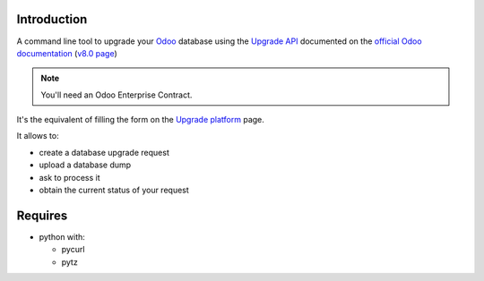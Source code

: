 
Introduction
------------

A command line tool to upgrade your `Odoo <https://www.odoo.com>`_ database
using the `Upgrade API <https://www.odoo.com/documentation/8.0/reference/upgrade_api.html>`_
documented on the `official Odoo documentation <https://www.odoo.com/documentation>`_ (`v8.0 page
<https://www.odoo.com/documentation/8.0/reference/upgrade_api.html>`_)

.. note:: You'll need an Odoo Enterprise Contract.

It's the equivalent of filling the form on the `Upgrade platform <https://upgrade.odoo.com>`_ page.

It allows to:

* create a database upgrade request
* upload a database dump
* ask to process it
* obtain the current status of your request

Requires
--------

* python with:

  - pycurl
  - pytz

